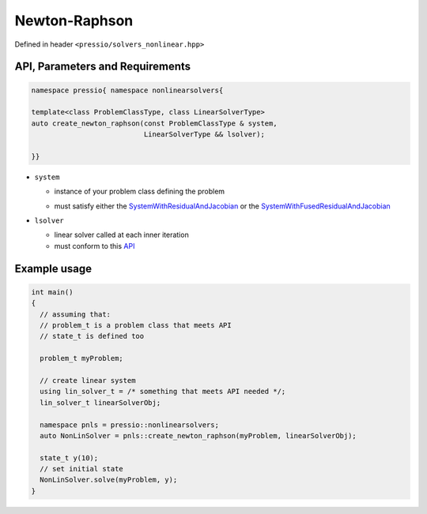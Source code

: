Newton-Raphson
==============

Defined in header ``<pressio/solvers_nonlinear.hpp>``


API, Parameters and Requirements
--------------------------------

.. code-block:: cpp

   namespace pressio{ namespace nonlinearsolvers{

   template<class ProblemClassType, class LinearSolverType>
   auto create_newton_raphson(const ProblemClassType & system,
                              LinearSolverType && lsolver);

   }}

* ``system``

  - instance of your problem class defining the problem

  * must satisfy either the `SystemWithResidualAndJacobian <nonlinearsolvers_concepts/c1.html>`__ or the
    `SystemWithFusedResidualAndJacobian <nonlinearsolvers_concepts/c2.html>`__

* ``lsolver``

  * linear solver called at each inner iteration

  * must conform to this `API <linsolvers.html>`_


.. Ops
.. ---

.. When using custom data types not supported in `pressio ops <ops.html>`_\ , you need to specialize a trait class and some operations
.. such that pressio can operate on your data. For the sake of explanation, suppose that you use:

.. .. code-block:: cpp

..    using scalar_type   = double;
..    using state_type    = ACustomStateType;    //this can be any type
..    using jacobian_type = ACustomJacobianType; //this can be any type

.. Then you need to provide the following specializations:

.. .. code-block:: cpp

..    namespace pressio{

..    template<> struct Traits<ACustomStateType>{
..      using scalar_type = double;
..    };

..    template<> struct Traits<ACustomJacobianType>{
..      using scalar_type = double;
..    };

..    namespace ops{

..    std::size_t extent(ACustomStateType &, int i){
..      /* return extent along i-th dimension */
..    }

..    std::size_t extent(ACustomJacobianType &, int i){
..      /* return extent along i-th dimension */
..    }

..    ACustomStateType    clone(const ACustomStateType & src){
..      /* return a deep copy of src */
..    }

..    ACustomJacobianType clone(const ACustomJacobianType & src){
..      /* return a deep copy of src */
..    }

..    void set_zero(ACustomStateType & object){    /* set elements zero */ }
..    void set_zero(ACustomJacobianType & object){ /* set elements zero */ }

..    scalar_type norm2(const ACustomStateType & object){
..      /* return l2-norm of object */
..    }

..    void update(ACustomStateType & v,        scalar_type a,
..                const ACustomStateType & v1, scalar_type b)
..    {
..      // compute v = a*v + v1*b;
..    }

..    void scale(ACustomStateType & v, scalar_type factor){
..      /* scale v elementwise by factor
..    }

..    }}//end namepsace pressio::ops

Example usage
-------------

.. code-block:: cpp

   int main()
   {
     // assuming that:
     // problem_t is a problem class that meets API
     // state_t is defined too

     problem_t myProblem;

     // create linear system
     using lin_solver_t = /* something that meets API needed */;
     lin_solver_t linearSolverObj;

     namespace pnls = pressio::nonlinearsolvers;
     auto NonLinSolver = pnls::create_newton_raphson(myProblem, linearSolverObj);

     state_t y(10);
     // set initial state
     NonLinSolver.solve(myProblem, y);
   }
